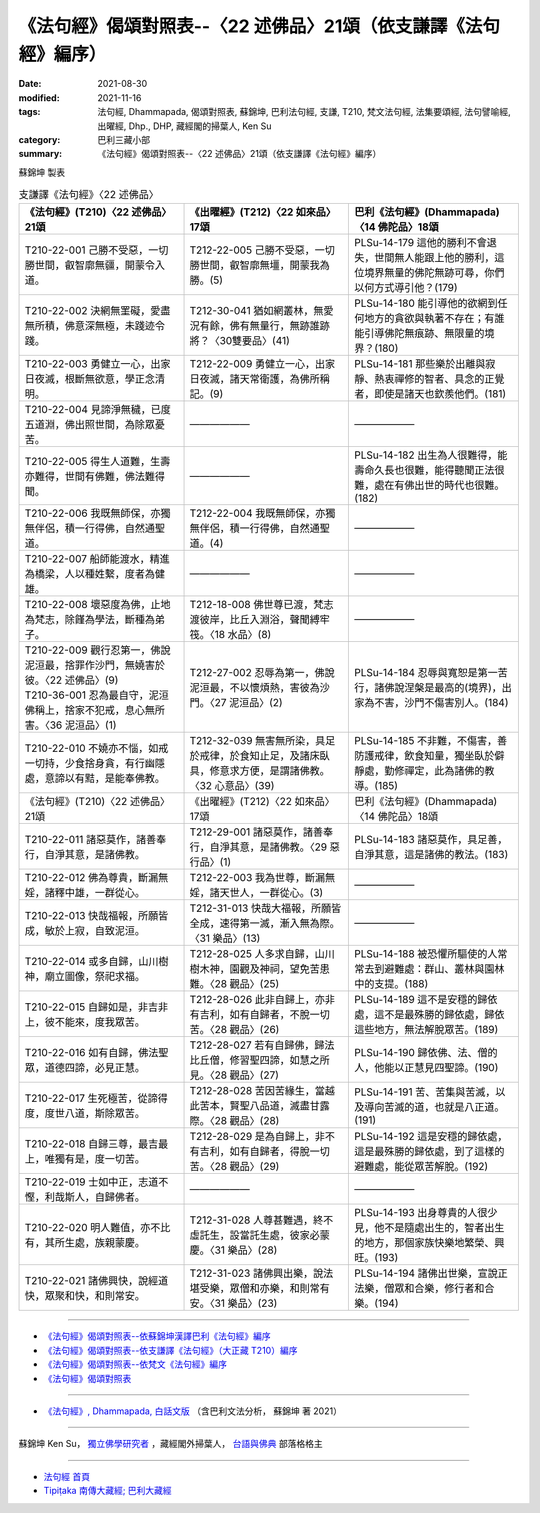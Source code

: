 ===================================================================
《法句經》偈頌對照表--〈22 述佛品〉21頌（依支謙譯《法句經》編序）
===================================================================

:date: 2021-08-30
:modified: 2021-11-16
:tags: 法句經, Dhammapada, 偈頌對照表, 蘇錦坤, 巴利法句經, 支謙, T210, 梵文法句經, 法集要頌經, 法句譬喻經, 出曜經, Dhp., DHP, 藏經閣的掃葉人, Ken Su
:category: 巴利三藏小部
:summary: 《法句經》偈頌對照表--〈22 述佛品〉21頌（依支謙譯《法句經》編序）


蘇錦坤 製表

.. list-table:: 支謙譯《法句經》〈22 述佛品〉
   :widths: 33 33 34
   :header-rows: 1

   * - 《法句經》(T210)〈22 述佛品〉21頌
     - 《出曜經》(T212)〈22 如來品〉17頌
     - 巴利《法句經》(Dhammapada)〈14 佛陀品〉18頌

   * - T210-22-001 己勝不受惡，一切勝世間，叡智廓無疆，開蒙令入道。
     - T212-22-005 己勝不受惡，一切勝世間，叡智廓無壃，開蒙我為勝。(5)
     - PLSu-14-179 這他的勝利不會退失，世間無人能跟上他的勝利，這位境界無量的佛陀無跡可尋，你們以何方式導引他？(179)

   * - T210-22-002 決網無罣礙，愛盡無所積，佛意深無極，未踐迹令踐。
     - T212-30-041 猶如網叢林，無愛況有餘，佛有無量行，無跡誰跡將？〈30雙要品〉(41)
     - PLSu-14-180 能引導他的欲網到任何地方的貪欲與執著不存在；有誰能引導佛陀無痕跡、無限量的境界？(180)

   * - T210-22-003 勇健立一心，出家日夜滅，根斷無欲意，學正念清明。
     - T212-22-009 勇健立一心，出家日夜滅，諸天常衛護，為佛所稱記。(9)
     - PLSu-14-181 那些樂於出離與寂靜、熱衷禪修的智者、具念的正覺者，即使是諸天也欽羨他們。(181)

   * - T210-22-004 見諦淨無穢，已度五道淵，佛出照世間，為除眾憂苦。
     - ——————
     - ——————

   * - T210-22-005 得生人道難，生壽亦難得，世間有佛難，佛法難得聞。
     - ——————
     - PLSu-14-182 出生為人很難得，能壽命久長也很難，能得聽聞正法很難，處在有佛出世的時代也很難。(182)

   * - T210-22-006 我既無師保，亦獨無伴侶，積一行得佛，自然通聖道。
     - T212-22-004 我既無師保，亦獨無伴侶，積一行得佛，自然通聖道。(4)
     - ——————

   * - T210-22-007 船師能渡水，精進為橋梁，人以種姓繫，度者為健雄。
     - ——————
     - ——————

   * - T210-22-008 壞惡度為佛，止地為梵志，除饉為學法，斷種為弟子。
     - T212-18-008 佛世尊已渡，梵志渡彼岸，比丘入淵浴，聲聞縛牢筏。〈18 水品〉(8)
     - ——————

   * - | T210-22-009 觀行忍第一，佛說泥洹最，捨罪作沙門，無嬈害於彼。〈22 述佛品〉(9)
       | T210-36-001 忍為最自守，泥洹佛稱上，捨家不犯戒，息心無所害。〈36 泥洹品〉(1)
     - T212-27-002 忍辱為第一，佛說泥洹最，不以懷煩熱，害彼為沙門。〈27 泥洹品〉(2)
     - PLSu-14-184 忍辱與寬恕是第一苦行，諸佛說涅槃是最高的(境界)，出家為不害，沙門不傷害別人。(184)

   * - T210-22-010 不嬈亦不惱，如戒一切持，少食捨身貪，有行幽隱處，意諦以有黠，是能奉佛教。
     - T212-32-039 無害無所染，具足於戒律，於食知止足，及諸床臥具，修意求方便，是謂諸佛教。〈32 心意品〉(39)
     - PLSu-14-185 不非難，不傷害，善防護戒律，飲食知量，獨坐臥於僻靜處，勤修禪定，此為諸佛的教導。(185)

   * - 《法句經》(T210)〈22 述佛品〉21頌
     - 《出曜經》(T212)〈22 如來品〉17頌
     - 巴利《法句經》(Dhammapada)〈14 佛陀品〉18頌

   * - T210-22-011 諸惡莫作，諸善奉行，自淨其意，是諸佛教。
     - T212-29-001 諸惡莫作，諸善奉行，自淨其意，是諸佛教。〈29 惡行品〉(1)
     - PLSu-14-183 諸惡莫作，具足善，自淨其意，這是諸佛的教法。(183)

   * - T210-22-012 佛為尊貴，斷漏無婬，諸釋中雄，一群從心。
     - T212-22-003 我為世尊，斷漏無婬，諸天世人，一群從心。(3)
     - ——————

   * - T210-22-013 快哉福報，所願皆成，敏於上寂，自致泥洹。
     - T212-31-013 快哉大福報，所願皆全成，速得第一滅，漸入無為際。〈31 樂品〉(13)
     - ——————

   * - T210-22-014 或多自歸，山川樹神，廟立圖像，祭祀求福。
     - T212-28-025 人多求自歸，山川樹木神，園觀及神祠，望免苦患難。〈28 觀品〉(25)
     - PLSu-14-188 被恐懼所驅使的人常常去到避難處：群山、叢林與園林中的支提。(188)

   * - T210-22-015 自歸如是，非吉非上，彼不能來，度我眾苦。
     - T212-28-026 此非自歸上，亦非有吉利，如有自歸者，不脫一切苦。〈28 觀品〉(26)
     - PLSu-14-189 這不是安穩的歸依處，這不是最殊勝的歸依處，歸依這些地方，無法解脫眾苦。(189)

   * - T210-22-016 如有自歸，佛法聖眾，道德四諦，必見正慧。
     - T212-28-027 若有自歸佛，歸法比丘僧，修習聖四諦，如慧之所見。〈28 觀品〉(27)
     - PLSu-14-190 歸依佛、法、僧的人，他能以正慧見四聖諦。(190)

   * - T210-22-017 生死極苦，從諦得度，度世八道，斯除眾苦。
     - T212-28-028 苦因苦緣生，當越此苦本，賢聖八品道，滅盡甘露際。〈28 觀品〉(28)
     - PLSu-14-191 苦、苦集與苦滅，以及導向苦滅的道，也就是八正道。(191)

   * - T210-22-018 自歸三尊，最吉最上，唯獨有是，度一切苦。
     - T212-28-029 是為自歸上，非不有吉利，如有自歸者，得脫一切苦。〈28 觀品〉(29)
     - PLSu-14-192 這是安穩的歸依處，這是最殊勝的歸依處，到了這樣的避難處，能從眾苦解脫。(192)

   * - T210-22-019 士如中正，志道不慳，利哉斯人，自歸佛者。
     - —————— 
     - ——————

   * - T210-22-020 明人難值，亦不比有，其所生處，族親蒙慶。
     - T212-31-028 人尊甚難遇，終不虛託生，設當託生處，彼家必蒙慶。〈31 樂品〉(28)
     - PLSu-14-193 出身尊貴的人很少見，他不是隨處出生的，智者出生的地方，那個家族快樂地繁榮、興旺。(193)

   * - T210-22-021 諸佛興快，說經道快，眾聚和快，和則常安。
     - T212-31-023 諸佛興出樂，說法堪受樂，眾僧和亦樂，和則常有安。〈31 樂品〉(23)
     - PLSu-14-194 諸佛出世樂，宣說正法樂，僧眾和合樂，修行者和合樂。(194)

------

- `《法句經》偈頌對照表--依蘇錦坤漢譯巴利《法句經》編序 <{filename}dhp-correspondence-tables-pali%zh.rst>`_
- `《法句經》偈頌對照表--依支謙譯《法句經》（大正藏 T210）編序 <{filename}dhp-correspondence-tables-t210%zh.rst>`_
- `《法句經》偈頌對照表--依梵文《法句經》編序 <{filename}dhp-correspondence-tables-sanskrit%zh.rst>`_
- `《法句經》偈頌對照表 <{filename}dhp-correspondence-tables%zh.rst>`_

------

- `《法句經》, Dhammapada, 白話文版 <{filename}../dhp-Ken-Yifertw-Su/dhp-Ken-Y-Su%zh.rst>`_ （含巴利文法分析， 蘇錦坤 著 2021）

~~~~~~~~~~~~~~~~~~~~~~~~~~~~~~~~~~

蘇錦坤 Ken Su， `獨立佛學研究者 <https://independent.academia.edu/KenYifertw>`_ ，藏經閣外掃葉人， `台語與佛典 <http://yifertw.blogspot.com/>`_ 部落格格主

------

- `法句經 首頁 <{filename}../dhp%zh.rst>`__

- `Tipiṭaka 南傳大藏經; 巴利大藏經 <{filename}/articles/tipitaka/tipitaka%zh.rst>`__

..
  11-16 rev. completed to the chapter 27
  2021-08-30 create rst; 0*-** post